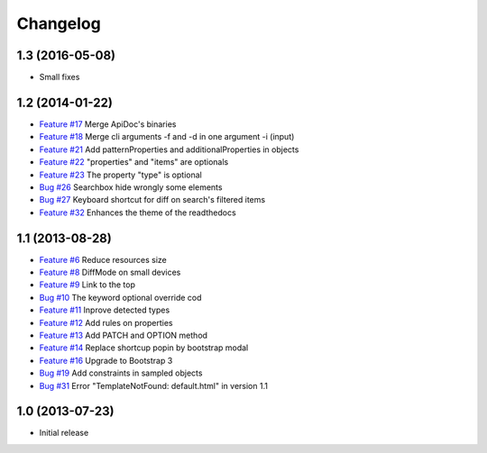 Changelog
=========

1.3 (2016-05-08)
----------------

* Small fixes

1.2 (2014-01-22)
----------------

* `Feature #17 <https://github.com/SolutionsCloud/apidoc/issues/17>`_ Merge ApiDoc's binaries
* `Feature #18 <https://github.com/SolutionsCloud/apidoc/issues/18>`_ Merge cli arguments -f and -d in one argument -i (input)
* `Feature #21 <https://github.com/SolutionsCloud/apidoc/issues/21>`_ Add patternProperties and additionalProperties in objects
* `Feature #22 <https://github.com/SolutionsCloud/apidoc/issues/22>`_ "properties" and "items" are optionals
* `Feature #23 <https://github.com/SolutionsCloud/apidoc/issues/23>`_ The property "type" is optional
* `Bug #26 <https://github.com/SolutionsCloud/apidoc/issues/26>`_ Searchbox hide wrongly some elements
* `Bug #27 <https://github.com/SolutionsCloud/apidoc/issues/27>`_ Keyboard shortcut for diff on search's filtered items
* `Feature #32 <https://github.com/SolutionsCloud/apidoc/issues/32>`_ Enhances the theme of the readthedocs

1.1 (2013-08-28)
----------------

* `Feature #6 <https://github.com/SolutionsCloud/apidoc/issues/6>`_ Reduce resources size
* `Feature #8 <https://github.com/SolutionsCloud/apidoc/issues/8>`_ DiffMode on small devices
* `Feature #9 <https://github.com/SolutionsCloud/apidoc/issues/9>`_ Link to the top
* `Bug #10 <https://github.com/SolutionsCloud/apidoc/issues/10>`_ The keyword optional override cod
* `Feature #11 <https://github.com/SolutionsCloud/apidoc/issues/11>`_ Inprove detected types
* `Feature #12 <https://github.com/SolutionsCloud/apidoc/issues/12>`_ Add rules on properties
* `Feature #13 <https://github.com/SolutionsCloud/apidoc/issues/13>`_ Add PATCH and OPTION method
* `Feature #14 <https://github.com/SolutionsCloud/apidoc/issues/14>`_ Replace shortcup popin by bootstrap modal
* `Feature #16 <https://github.com/SolutionsCloud/apidoc/issues/16>`_ Upgrade to Bootstrap 3
* `Bug #19 <https://github.com/SolutionsCloud/apidoc/issues/19>`_ Add constraints in sampled objects
* `Bug #31 <https://github.com/SolutionsCloud/apidoc/issues/31>`_ Error "TemplateNotFound: default.html" in version 1.1

1.0 (2013-07-23)
----------------

* Initial release